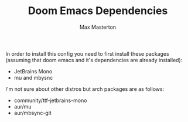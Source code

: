 #+TITLE: Doom Emacs Dependencies
#+AUTHOR: Max Masterton

In order to install this config you need to first install these packages (assuming that doom emacs and it's dependencies are already installed):
 + JetBrains Mono
 + mu and mbysnc

I'm not sure about other distros but arch packages are as follows:
 + community/ttf-jetbrains-mono
 + aur/mu
 + aur/mbsync-git
